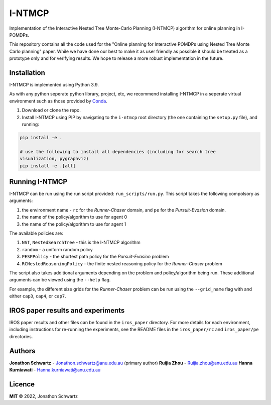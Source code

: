 I-NTMCP
#######

Implementation of the Interactive Nested Tree Monte-Carlo Planning (I-NTMCP)
algorithm for online planning in I-POMDPs.

This repository contains all the code used for the "Online planning for
Interactive POMDPs using Nested Tree Monte Carlo planning" paper. While we have
done our best to make it as user friendly as possible it should be treated as a
prototype only and for verifying results. We hope to release a more robust
implementation in the future.


Installation
~~~~~~~~~~~~

I-NTMCP is implemented using Python 3.9.

As with any python seperate python library, project, etc, we recommend
installing I-NTMCP in a seperate virtual environment such as those provided by `Conda <https://docs.conda.io/>`_.


1. Download or clone the repo.
2. Install I-NTMCP using PIP by navigating to the ``i-ntmcp`` root directory (the one containing the ``setup.py`` file), and running:

.. code-block:: bash

    pip install -e .

    # use the following to install all dependencies (including for search tree
    visualization, pygraphviz)
    pip install -e .[all]


Running I-NTMCP
~~~~~~~~~~~~~~~

I-NTMCP can be run using the run script provided: ``run_scripts/run.py``. This script takes the following compolsory as arguments:


1. the environment name - ``rc`` for the *Runner-Chaser* domain, and ``pe`` for the *Pursuit-Evasion* domain.
2. the name of the policy/algorithm to use for agent 0
3. the name of the policy/algorithm to use for agent 1


The available policies are:


1. ``NST``, ``NestedSearchTree`` - this is the I-NTMCP algorithm
2. ``random`` - a uniform random policy
3. ``PESPPolicy`` - the shortest path policy for the *Pursuit-Evasion* problem
4. ``RCNestedReasoningPolicy`` - the finite nested reasoning policy for the *Runner-Chaser* problem


The script also takes additional arguments depending on the problem and policy/algorithm being run. These additional arguments can be viewed using the ``--help`` flag.

For example, the different size grids for the *Runner-Chaser* problem can be run using the ``--grid_name`` flag with and either ``cap3``, ``cap4``, or ``cap7``.


IROS paper results and experiments
~~~~~~~~~~~~~~~~~~~~~~~~~~~~~~~~~~

IROS paper results and other files can be found in the ``iros_paper`` directory. For more details for each environment, including instructions for re-running the experiments, see the README files in the ``iros_paper/rc`` and ``iros_paper/pe`` directories.


Authors
~~~~~~~

**Jonathon Schwartz** - Jonathon.schwartz@anu.edu.au (primary author)
**Ruijia Zhou** - Ruijia.zhou@anu.edu.au
**Hanna Kurniawati** - Hanna.kurniawati@anu.edu.au


Licence
~~~~~~~

**MIT** © 2022, Jonathon Schwartz
